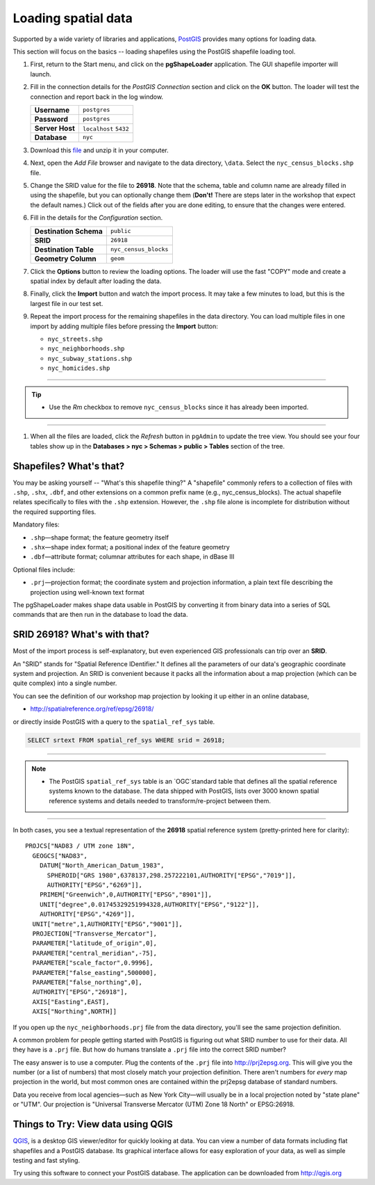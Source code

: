 .. _loading_data:

Loading spatial data
====================

Supported by a wide variety of libraries and applications, PostGIS_ provides many options for loading data.

This section will focus on the basics -- loading shapefiles using the PostGIS shapefile loading tool.

#. First, return to the Start menu, and click on the **pgShapeLoader** application. The GUI shapefile importer will launch.

   .. image:: ./screenshots/pgshapeloader_01.png
     :class: inline

#. Fill in the connection details for the *PostGIS Connection* section and click on the **OK** button. The loader will test the connection and report back in the log window.

   .. list-table::

     * - **Username**
       - ``postgres``
     * - **Password**
       - ``postgres``
     * - **Server Host**
       - ``localhost`` ``5432``
     * - **Database**
       - ``nyc``

   .. image:: ./screenshots/pgshapeloader_02.png
     :class: inline

#. Download this `file <https://drive.google.com/open?id=1dmcVfJer0JJgXhj4ADcsEVUtP9nEHH_Z>`_ and unzip it in your computer.

#. Next, open the *Add File* browser and navigate to the data directory, ``\data``. Select the ``nyc_census_blocks.shp`` file. 

#. Change the SRID value for the file to **26918**. Note that the schema, table and column name are already filled in using the shapefile, but you can optionally change them (**Don't!** There are steps later in the workshop that expect the default names.) Click out of the fields after you are done editing, to ensure that the changes were entered.

   .. image:: ./screenshots/pgshapeloader_01a.png
     :class: inline
 
#. Fill in the details for the *Configuration* section.

   .. list-table::

     * - **Destination Schema**
       - ``public``
     * - **SRID**
       - ``26918``
     * - **Destination Table**
       - ``nyc_census_blocks``
     * - **Geometry Column**
       - ``geom``

#. Click the **Options** button to review the loading options. The loader will use the fast "COPY" mode and create a spatial index by default after loading the data.

   .. image:: ./screenshots/pgshapeloader_03.png
     :class: inline

#. Finally, click the **Import** button and watch the import process. It may take a few minutes to load, but this is the largest file in our test set.

#. Repeat the import process for the remaining shapefiles in the data directory. You can load multiple files in one import by adding multiple files before pressing the **Import** button:

   * ``nyc_streets.shp``
   * ``nyc_neighborhoods.shp``
   * ``nyc_subway_stations.shp``
   * ``nyc_homicides.shp``

-----

.. tip:: - Use the `Rm` checkbox to remove ``nyc_census_blocks`` since it has already been imported.
   
-----   
   
#. When all the files are loaded, click the *Refresh* button in ``pgAdmin`` to update the tree view. You should see your four tables show up in the **Databases > nyc > Schemas > public > Tables** section of the tree.

   .. image:: ./screenshots/refresh.png
 
 
Shapefiles? What's that?
------------------------

You may be asking yourself -- "What's this shapefile thing?"  A "shapefile" commonly refers to a collection of files with ``.shp``, ``.shx``, ``.dbf``, and other extensions on a common prefix name (e.g., nyc_census_blocks). The actual shapefile relates specifically to files with the ``.shp`` extension. However, the ``.shp`` file alone is incomplete for distribution without the required supporting files.

Mandatory files:

* ``.shp``—shape format; the feature geometry itself
* ``.shx``—shape index format; a positional index of the feature geometry 
* ``.dbf``—attribute format; columnar attributes for each shape, in dBase III
    
Optional files include:

* ``.prj``—projection format; the coordinate system and projection information, a plain text file describing the projection using well-known text format

The pgShapeLoader makes shape data usable in PostGIS by converting it from binary data into a series of SQL commands that are then run in the database to load the data. 


SRID 26918? What's with that?
-----------------------------

Most of the import process is self-explanatory, but even experienced GIS professionals can trip over an **SRID**.

An "SRID" stands for "Spatial Reference IDentifier." It defines all the parameters of our data's geographic coordinate system and projection. An SRID is convenient because it packs all the information about a map projection (which can be quite complex) into a single number.

You can see the definition of our workshop map projection by looking it up either in an online database,

* http://spatialreference.org/ref/epsg/26918/

or directly inside PostGIS with a query to the ``spatial_ref_sys`` table.

.. code-block:: sql

  SELECT srtext FROM spatial_ref_sys WHERE srid = 26918;

----

.. note:: - The PostGIS ``spatial_ref_sys`` table is an `OGC`standard table that defines all the spatial reference systems known to the database. The data shipped with PostGIS, lists over 3000 known spatial reference systems and details needed to transform/re-project between them.  

----

In both cases, you see a textual representation of the **26918** spatial reference system (pretty-printed here for clarity):

::

  PROJCS["NAD83 / UTM zone 18N",
    GEOGCS["NAD83",
      DATUM["North_American_Datum_1983",
        SPHEROID["GRS 1980",6378137,298.257222101,AUTHORITY["EPSG","7019"]],
        AUTHORITY["EPSG","6269"]],
      PRIMEM["Greenwich",0,AUTHORITY["EPSG","8901"]],
      UNIT["degree",0.01745329251994328,AUTHORITY["EPSG","9122"]],
      AUTHORITY["EPSG","4269"]],
    UNIT["metre",1,AUTHORITY["EPSG","9001"]],
    PROJECTION["Transverse_Mercator"],
    PARAMETER["latitude_of_origin",0],
    PARAMETER["central_meridian",-75],
    PARAMETER["scale_factor",0.9996],
    PARAMETER["false_easting",500000],
    PARAMETER["false_northing",0],
    AUTHORITY["EPSG","26918"],
    AXIS["Easting",EAST],
    AXIS["Northing",NORTH]]

If you open up the ``nyc_neighborhoods.prj`` file from the data directory, you'll see the same projection definition. 

A common problem for people getting started with PostGIS is figuring out what SRID number to use for their data. All they have is a ``.prj`` file. But how do humans translate a ``.prj`` file into the correct SRID number?

The easy answer is to use a computer.  Plug the contents of the ``.prj`` file into http://prj2epsg.org. This will give you the number (or a list of numbers) that most closely match your projection definition. There aren't numbers for *every* map projection in the world, but most common ones are contained within the prj2epsg database of standard numbers.

.. image:: ./screenshots/prj2epsg_01.png

Data you receive from local agencies—such as New York City—will usually be in a local projection noted by "state plane" or "UTM".  Our projection is "Universal Transverse Mercator (UTM) Zone 18 North" or EPSG:26918.  


Things to Try: View data using QGIS
-----------------------------------

`QGIS <http://qgis.org>`_, is a desktop GIS viewer/editor for quickly looking at data. You can view a number of data formats including flat shapefiles and a PostGIS database. Its graphical interface allows for easy exploration of your data, as well as simple testing and fast styling. 

Try using this software to connect your PostGIS database.  The application can be downloaded from http://qgis.org

.. _PostGIS: https://postgis.net/

